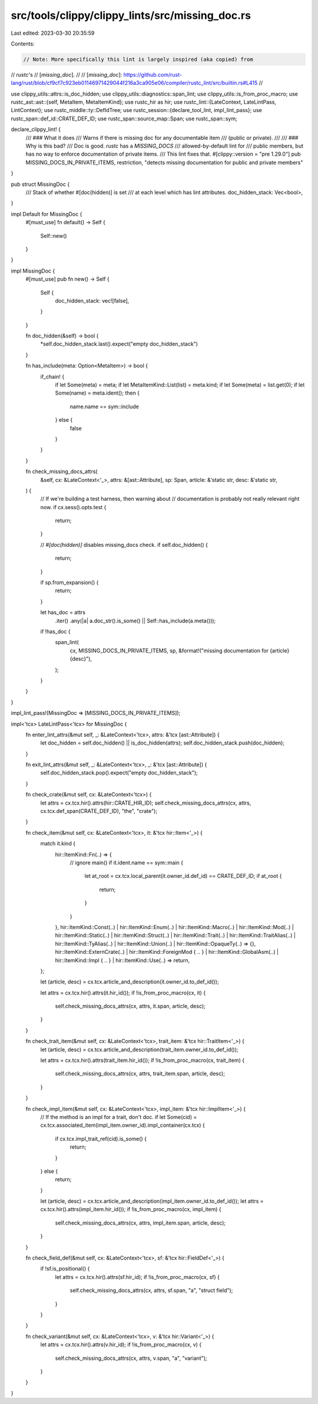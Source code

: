src/tools/clippy/clippy_lints/src/missing_doc.rs
================================================

Last edited: 2023-03-30 20:35:59

Contents:

.. code-block:: rs

    // Note: More specifically this lint is largely inspired (aka copied) from
// *rustc*'s
// [`missing_doc`].
//
// [`missing_doc`]: https://github.com/rust-lang/rust/blob/cf9cf7c923eb01146971429044f216a3ca905e06/compiler/rustc_lint/src/builtin.rs#L415
//

use clippy_utils::attrs::is_doc_hidden;
use clippy_utils::diagnostics::span_lint;
use clippy_utils::is_from_proc_macro;
use rustc_ast::ast::{self, MetaItem, MetaItemKind};
use rustc_hir as hir;
use rustc_lint::{LateContext, LateLintPass, LintContext};
use rustc_middle::ty::DefIdTree;
use rustc_session::{declare_tool_lint, impl_lint_pass};
use rustc_span::def_id::CRATE_DEF_ID;
use rustc_span::source_map::Span;
use rustc_span::sym;

declare_clippy_lint! {
    /// ### What it does
    /// Warns if there is missing doc for any documentable item
    /// (public or private).
    ///
    /// ### Why is this bad?
    /// Doc is good. *rustc* has a `MISSING_DOCS`
    /// allowed-by-default lint for
    /// public members, but has no way to enforce documentation of private items.
    /// This lint fixes that.
    #[clippy::version = "pre 1.29.0"]
    pub MISSING_DOCS_IN_PRIVATE_ITEMS,
    restriction,
    "detects missing documentation for public and private members"
}

pub struct MissingDoc {
    /// Stack of whether #[doc(hidden)] is set
    /// at each level which has lint attributes.
    doc_hidden_stack: Vec<bool>,
}

impl Default for MissingDoc {
    #[must_use]
    fn default() -> Self {
        Self::new()
    }
}

impl MissingDoc {
    #[must_use]
    pub fn new() -> Self {
        Self {
            doc_hidden_stack: vec![false],
        }
    }

    fn doc_hidden(&self) -> bool {
        *self.doc_hidden_stack.last().expect("empty doc_hidden_stack")
    }

    fn has_include(meta: Option<MetaItem>) -> bool {
        if_chain! {
            if let Some(meta) = meta;
            if let MetaItemKind::List(list) = meta.kind;
            if let Some(meta) = list.get(0);
            if let Some(name) = meta.ident();
            then {
                name.name == sym::include
            } else {
                false
            }
        }
    }

    fn check_missing_docs_attrs(
        &self,
        cx: &LateContext<'_>,
        attrs: &[ast::Attribute],
        sp: Span,
        article: &'static str,
        desc: &'static str,
    ) {
        // If we're building a test harness, then warning about
        // documentation is probably not really relevant right now.
        if cx.sess().opts.test {
            return;
        }

        // `#[doc(hidden)]` disables missing_docs check.
        if self.doc_hidden() {
            return;
        }

        if sp.from_expansion() {
            return;
        }

        let has_doc = attrs
            .iter()
            .any(|a| a.doc_str().is_some() || Self::has_include(a.meta()));
        if !has_doc {
            span_lint(
                cx,
                MISSING_DOCS_IN_PRIVATE_ITEMS,
                sp,
                &format!("missing documentation for {article} {desc}"),
            );
        }
    }
}

impl_lint_pass!(MissingDoc => [MISSING_DOCS_IN_PRIVATE_ITEMS]);

impl<'tcx> LateLintPass<'tcx> for MissingDoc {
    fn enter_lint_attrs(&mut self, _: &LateContext<'tcx>, attrs: &'tcx [ast::Attribute]) {
        let doc_hidden = self.doc_hidden() || is_doc_hidden(attrs);
        self.doc_hidden_stack.push(doc_hidden);
    }

    fn exit_lint_attrs(&mut self, _: &LateContext<'tcx>, _: &'tcx [ast::Attribute]) {
        self.doc_hidden_stack.pop().expect("empty doc_hidden_stack");
    }

    fn check_crate(&mut self, cx: &LateContext<'tcx>) {
        let attrs = cx.tcx.hir().attrs(hir::CRATE_HIR_ID);
        self.check_missing_docs_attrs(cx, attrs, cx.tcx.def_span(CRATE_DEF_ID), "the", "crate");
    }

    fn check_item(&mut self, cx: &LateContext<'tcx>, it: &'tcx hir::Item<'_>) {
        match it.kind {
            hir::ItemKind::Fn(..) => {
                // ignore main()
                if it.ident.name == sym::main {
                    let at_root = cx.tcx.local_parent(it.owner_id.def_id) == CRATE_DEF_ID;
                    if at_root {
                        return;
                    }
                }
            },
            hir::ItemKind::Const(..)
            | hir::ItemKind::Enum(..)
            | hir::ItemKind::Macro(..)
            | hir::ItemKind::Mod(..)
            | hir::ItemKind::Static(..)
            | hir::ItemKind::Struct(..)
            | hir::ItemKind::Trait(..)
            | hir::ItemKind::TraitAlias(..)
            | hir::ItemKind::TyAlias(..)
            | hir::ItemKind::Union(..)
            | hir::ItemKind::OpaqueTy(..) => {},
            hir::ItemKind::ExternCrate(..)
            | hir::ItemKind::ForeignMod { .. }
            | hir::ItemKind::GlobalAsm(..)
            | hir::ItemKind::Impl { .. }
            | hir::ItemKind::Use(..) => return,
        };

        let (article, desc) = cx.tcx.article_and_description(it.owner_id.to_def_id());

        let attrs = cx.tcx.hir().attrs(it.hir_id());
        if !is_from_proc_macro(cx, it) {
            self.check_missing_docs_attrs(cx, attrs, it.span, article, desc);
        }
    }

    fn check_trait_item(&mut self, cx: &LateContext<'tcx>, trait_item: &'tcx hir::TraitItem<'_>) {
        let (article, desc) = cx.tcx.article_and_description(trait_item.owner_id.to_def_id());

        let attrs = cx.tcx.hir().attrs(trait_item.hir_id());
        if !is_from_proc_macro(cx, trait_item) {
            self.check_missing_docs_attrs(cx, attrs, trait_item.span, article, desc);
        }
    }

    fn check_impl_item(&mut self, cx: &LateContext<'tcx>, impl_item: &'tcx hir::ImplItem<'_>) {
        // If the method is an impl for a trait, don't doc.
        if let Some(cid) = cx.tcx.associated_item(impl_item.owner_id).impl_container(cx.tcx) {
            if cx.tcx.impl_trait_ref(cid).is_some() {
                return;
            }
        } else {
            return;
        }

        let (article, desc) = cx.tcx.article_and_description(impl_item.owner_id.to_def_id());
        let attrs = cx.tcx.hir().attrs(impl_item.hir_id());
        if !is_from_proc_macro(cx, impl_item) {
            self.check_missing_docs_attrs(cx, attrs, impl_item.span, article, desc);
        }
    }

    fn check_field_def(&mut self, cx: &LateContext<'tcx>, sf: &'tcx hir::FieldDef<'_>) {
        if !sf.is_positional() {
            let attrs = cx.tcx.hir().attrs(sf.hir_id);
            if !is_from_proc_macro(cx, sf) {
                self.check_missing_docs_attrs(cx, attrs, sf.span, "a", "struct field");
            }
        }
    }

    fn check_variant(&mut self, cx: &LateContext<'tcx>, v: &'tcx hir::Variant<'_>) {
        let attrs = cx.tcx.hir().attrs(v.hir_id);
        if !is_from_proc_macro(cx, v) {
            self.check_missing_docs_attrs(cx, attrs, v.span, "a", "variant");
        }
    }
}


